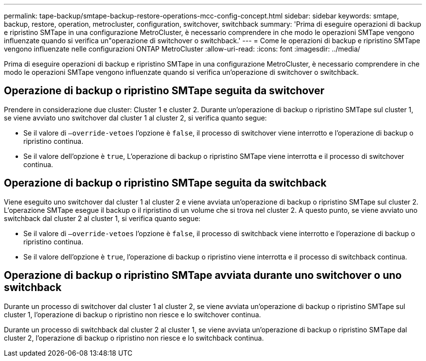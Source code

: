 ---
permalink: tape-backup/smtape-backup-restore-operations-mcc-config-concept.html 
sidebar: sidebar 
keywords: smtape, backup, restore, operation, metrocluster, configuration, switchover, switchback 
summary: 'Prima di eseguire operazioni di backup e ripristino SMTape in una configurazione MetroCluster, è necessario comprendere in che modo le operazioni SMTape vengono influenzate quando si verifica un"operazione di switchover o switchback.' 
---
= Come le operazioni di backup e ripristino SMTape vengono influenzate nelle configurazioni ONTAP MetroCluster
:allow-uri-read: 
:icons: font
:imagesdir: ../media/


[role="lead"]
Prima di eseguire operazioni di backup e ripristino SMTape in una configurazione MetroCluster, è necessario comprendere in che modo le operazioni SMTape vengono influenzate quando si verifica un'operazione di switchover o switchback.



== Operazione di backup o ripristino SMTape seguita da switchover

Prendere in considerazione due cluster: Cluster 1 e cluster 2. Durante un'operazione di backup o ripristino SMTape sul cluster 1, se viene avviato uno switchover dal cluster 1 al cluster 2, si verifica quanto segue:

* Se il valore di `–override-vetoes` l'opzione è `false`, il processo di switchover viene interrotto e l'operazione di backup o ripristino continua.
* Se il valore dell'opzione è `true`, L'operazione di backup o ripristino SMTape viene interrotta e il processo di switchover continua.




== Operazione di backup o ripristino SMTape seguita da switchback

Viene eseguito uno switchover dal cluster 1 al cluster 2 e viene avviata un'operazione di backup o ripristino SMTape sul cluster 2. L'operazione SMTape esegue il backup o il ripristino di un volume che si trova nel cluster 2. A questo punto, se viene avviato uno switchback dal cluster 2 al cluster 1, si verifica quanto segue:

* Se il valore di `–override-vetoes` l'opzione è `false`, il processo di switchback viene interrotto e l'operazione di backup o ripristino continua.
* Se il valore dell'opzione è `true`, l'operazione di backup o ripristino viene interrotta e il processo di switchback continua.




== Operazione di backup o ripristino SMTape avviata durante uno switchover o uno switchback

Durante un processo di switchover dal cluster 1 al cluster 2, se viene avviata un'operazione di backup o ripristino SMTape sul cluster 1, l'operazione di backup o ripristino non riesce e lo switchover continua.

Durante un processo di switchback dal cluster 2 al cluster 1, se viene avviata un'operazione di backup o ripristino SMTape dal cluster 2, l'operazione di backup o ripristino non riesce e lo switchback continua.
